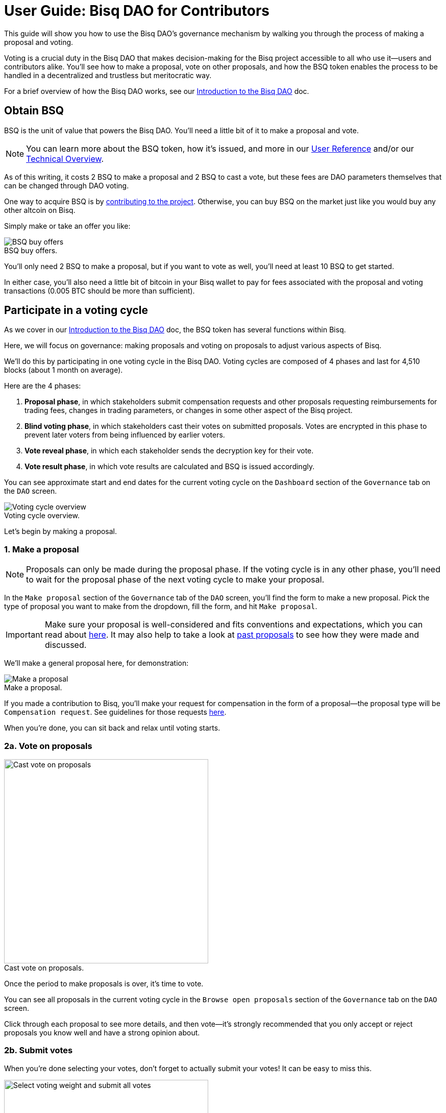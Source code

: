 = User Guide: Bisq DAO for Contributors
:imagesdir: ./images
:!figure-caption:

This guide will show you how to use the Bisq DAO's governance mechanism by walking you through the process of making a proposal and voting.

Voting is a crucial duty in the Bisq DAO that makes decision-making for the Bisq project accessible to all who use it—users and contributors alike. You'll see how to make a proposal, vote on other proposals, and how the BSQ token enables the process to be handled in a decentralized and trustless but meritocratic way.

For a brief overview of how the Bisq DAO works, see our <<user-dao-intro#,Introduction to the Bisq DAO>> doc.

== Obtain BSQ

BSQ is the unit of value that powers the Bisq DAO. You'll need a little bit of it to make a proposal and vote.

NOTE: You can learn more about the BSQ token, how it's issued, and more in our <<dao-user-reference#bsq-token, User Reference>> and/or our <<dao-technical-overview#bsq-token, Technical Overview>>.

As of this writing, it costs 2 BSQ to make a proposal and 2 BSQ to cast a vote, but these fees are DAO parameters themselves that can be changed through DAO voting.

One way to acquire BSQ is by <<compensation#,contributing to the project>>. Otherwise, you can buy BSQ on the market just like you would buy any other altcoin on Bisq.

Simply make or take an offer you like:

.BSQ buy offers.
image::bsq-buy-offers.png[BSQ buy offers]

You'll only need 2 BSQ to make a proposal, but if you want to vote as well, you'll need at least 10 BSQ to get started.

In either case, you'll also need a little bit of bitcoin in your Bisq wallet to pay for fees associated with the proposal and voting transactions (0.005 BTC should be more than sufficient).

//See more details on how to buy BSQ in <<user-guide-traders#, the user guide for traders>>.

== Participate in a voting cycle

As we cover in our <<user-dao-intro#, Introduction to the Bisq DAO>> doc, the BSQ token has several functions within Bisq.

Here, we will focus on governance: making proposals and voting on proposals to adjust various aspects of Bisq.

We'll do this by participating in one voting cycle in the Bisq DAO. Voting cycles are composed of 4 phases and last for 4,510 blocks (about 1 month on average).

Here are the 4 phases:

1. **Proposal phase**, in which stakeholders submit compensation requests and other proposals requesting reimbursements for trading fees, changes in trading parameters, or changes in some other aspect of the Bisq project.
2. **Blind voting phase**, in which stakeholders cast their votes on submitted proposals. Votes are encrypted in this phase to prevent later voters from being influenced by earlier voters.
3. **Vote reveal phase**, in which each stakeholder sends the decryption key for their vote.
4. **Vote result phase**, in which vote results are calculated and BSQ is issued accordingly.

You can see approximate start and end dates for the current voting cycle on the `Dashboard` section of the `Governance` tab on the `DAO` screen.

.Voting cycle overview.
image::voting-cycle-overview.png[Voting cycle overview]

Let's begin by making a proposal.

=== 1. Make a proposal

NOTE: Proposals can only be made during the proposal phase. If the voting cycle is in any other phase, you'll need to wait for the proposal phase of the next voting cycle to make your proposal.

In the `Make proposal` section of the `Governance` tab of the `DAO` screen, you'll find the form to make a new proposal. Pick the type of proposal you want to make from the dropdown, fill the form, and hit `Make proposal`.

IMPORTANT: Make sure your proposal is well-considered and fits conventions and expectations, which you can read about <<proposals#, here>>. It may also help to take a look at https://github.com/bisq-network/proposals/issues[past proposals^] to see how they were made and discussed.

We'll make a general proposal here, for demonstration:

.Make a proposal.
image::make-dao-proposal.png[Make a proposal]

If you made a contribution to Bisq, you'll make your request for compensation in the form of a proposal—the proposal type will be `Compensation request`. See guidelines for those requests <<compensation#, here>>.

When you're done, you can sit back and relax until voting starts.

=== 2a. Vote on proposals

[.float-group]
--
[.right.text-center]
.Cast vote on proposals.
image::vote-proposal.png[Cast vote on proposals,400,400]

Once the period to make proposals is over, it's time to vote.

You can see all proposals in the current voting cycle in the `Browse open proposals` section of the `Governance` tab on the `DAO` screen.

Click through each proposal to see more details, and then vote—it's strongly recommended that you only accept or reject proposals you know well and have a strong opinion about.

--

=== 2b. Submit votes

When you're done selecting your votes, don't forget to actually submit your votes! It can be easy to miss this.

[.float-group]
--
[.left.text-center]
.Select voting weight and submit all votes.
image::vote-submit.png[Select voting weight and submit all votes,400,400]

To submit your votes, you need to specify a BSQ amount to use for **voting stake**. The more BSQ you stake for your vote, the more weight it will carry. This BSQ cannot be traded or otherwise transferred until your vote reveal transaction is published.

The software has checks to prevent such BSQ from being spent, but if BSQ staked for voting is somehow spent, the corresponding vote will be rendered invalid.

This is why, as you see in the screenshot to the left, we use most (but not all) of our BSQ for the voting stake—we left some BSQ available for spending in case we need it for other purposes during the remainder of the voting cycle.

--

`Vote weight from earned BSQ` is BSQ earned from contributing to Bisq: this BSQ is treated slightly differently from BSQ bought on the open market when determining a stakeholder's voting weight.

NOTE: For more details on how voting weight is determined, see <<dao-user-reference#voting-stake,this section>> of our User Reference doc.

Once you've entered a voting stake, go ahead and click the `Vote on all proposals` button at the bottom of the screen.

=== 3. Reveal your vote

[.float-group]
--

After the blind voting phase is over, **you must make sure Bisq goes back online at some point during the vote reveal phase to publish your vote reveal transaction**.

[.right.text-center]
.Vote reveal pop-up.
image::vote-reveal-popup.png[Vote reveal pop-up.,400,400]

Bisq will publish the transaction automatically when it's online, so you don't have to actually do anything, and you'll see a pop-up when the transaction is published.

This transaction includes the key to decrypt your vote from the blind voting phase. It also includes a representation of all votes you've received from the network, which is used to determine a consensus of all votes cast on the network. See more details <<dao-user-reference#vote-reveal-phase,here>>.

Don't forget this step! If your vote reveal transaction is not published, your vote cannot be decrypted, and so it cannot be counted.

--

=== 4. Get vote results

Once the vote reveal phase is over, results are calculated and the next voting cycle starts.

You can see results of the last voting cycle in the `Vote results` section of the `Governance` tab of the `DAO` screen.

.See voting results.
image::dao-vote-results.png[See voting results.]

If your proposal was a compensation request, this is when the BTC you included in your request will show as BSQ (after having been 'colored' by the voting process). Check your BSQ wallet balance in the `BSQ Wallet` tab of the `DAO` screen to see the updated balance.

That's it—you've now participated in a full voting cycle of the Bisq DAO, the decentralized governance mechanism for the Bisq exchange.

Bravo!

== Explore a BSQ block explorer

Since BSQ is just bitcoin, you can see BSQ transactions on any bitcoin block explorer. But because these bitcoins are colored in a way that only Bisq understands, ordinary bitcoin block explorers can't recognize which bitcoin transactions are also BSQ transactions.

So there's a https://explorer.bisq.network/[BSQ block explorer^]. Whenever you do a BSQ transaction, you can see it there.

Here's a screenshot of the past few BSQ transactions as of the end of April 2019, just a few days after the BSQ genesis transaction.

You'll notice that this block explorer recognizes the various transaction properties that make valid BSQ transactions, and it labels them accordingly.

Here's a snapshot of the latest transactions on the BSQ explorer during a voting phase:

.Some BSQ transactions on the https://explorer.bisq.network[BSQ block explorer^].
image::bsq-block-explorer-voting.png[Some recent BSQ transactions]

Typically, most transactions will be for transfers and paying trade fees—governance-related BSQ transactions for voting and vote reveals will only occur during the times of their respective phases. Proposals can be made at any time during the proposal phase, but tend to be made toward the end of the phase.

== Next steps

We covered the Bisq DAO here in a very practical way: just the steps you need to follow to make a proposal and vote.

To keep this guide as simple as possible, we left out most details of what's happening under the hood. For those details, you might be interested in checking out our <<dao-user-reference#, User Reference>> and <<dao-technical-overview#, Technical Overview>>.

For more conceptual details, be sure to check out our <<user-dao-intro#,Introduction to the Bisq DAO>> doc and https://www.youtube.com/playlist?list=PLFH5SztL5cYPAXWFz-IMB4dBZ0MEZEG_e[Bisq DAO in Brief^] video series.

== Get help and stay in touch

If you get stuck, reach out! There's a community of people to help you on https://bisq.network/slack-invite[Slack^], the https://bisq.community/[Bisq forum^], and the https://www.reddit.com/r/bisq/[/r/bisq subreddit^].

You can get news and updates about Bisq via https://twitter.com/bisq_network[Twitter^] and https://www.youtube.com/c/bisq-network[YouTube^].

And if you really like Bisq, <<contributor-checklist#,consider contributing>>! Even if you're not a developer, there's much you can do.

== Improve this doc

Find a typo or have other suggestions for improvement? Please https://github.com/bisq-network/bisq-docs/blob/master/{docname}{docfilesuffix}[edit this doc] or https://github.com/bisq-network/bisq-docs/issues/new?title=Improvement+suggestion+for+{docname}{docfilesuffix}[report an issue].
